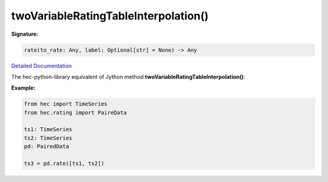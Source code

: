 twoVariableRatingTableInterpolation()
=====================================

**Signature:**

.. code-block:: python

    rate(to_rate: Any, label: Optional[str] = None) -> Any

`Detailed Documentation <https://hydrologicengineeringcenter.github.io/hec-python-library/hec/rating.html#PairedData.rate>`_

The hec-python-library equivalent of Jython method **twoVariableRatingTableInterpolation()**:

**Example:**

.. code-block:: python

    from hec import TimeSeries
    from hec.rating import PaireData

    ts1: TimeSeries
    ts2: TimeSeries
    pd: PairedData

    ts3 = pd.rate([ts1, ts2])
